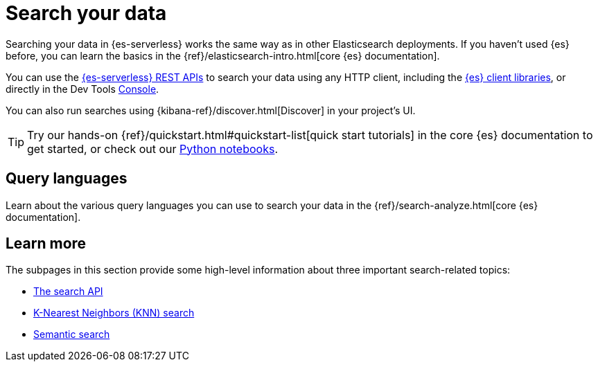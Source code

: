 [[elasticsearch-search-your-data]]
= Search your data

// :description: Learn options for searching your data in Elasticsearch Serverless.
// :keywords: serverless, elasticsearch, search

Searching your data in {es-serverless} works the same way as in other Elasticsearch deployments.
If you haven't used {es} before, you can learn the basics in the {ref}/elasticsearch-intro.html[core {es} documentation].

You can use the https://www.elastic.co/docs/api/doc/elasticsearch-serverless[{es-serverless} REST APIs] to search your data using any HTTP client, including the <<elasticsearch-clients,{es} client libraries>>, or directly in the Dev Tools <<devtools-run-api-requests-in-the-console, Console>>.

You can also run searches using {kibana-ref}/discover.html[Discover] in your project's UI.

[TIP]
====
Try our hands-on {ref}/quickstart.html#quickstart-list[quick start tutorials] in the core {es} documentation to get started, or check out our https://github.com/elastic/elasticsearch-labs/tree/main/notebooks#readme[Python notebooks].
====

[discrete]
[[elasticsearch-search-your-data-query-languages-overview]]
== Query languages

Learn about the various query languages you can use to search your data in the {ref}/search-analyze.html[core {es} documentation].

[discrete]
[[elasticsearch-search-your-data-learn-more]]
== Learn more

The subpages in this section provide some high-level information about three important search-related topics:

* <<elasticsearch-search-your-data-the-search-api, The search API>>
* <<elasticsearch-knn-search,K-Nearest Neighbors (KNN) search>>
* <<elasticsearch-reference-semantic-search, Semantic search>>